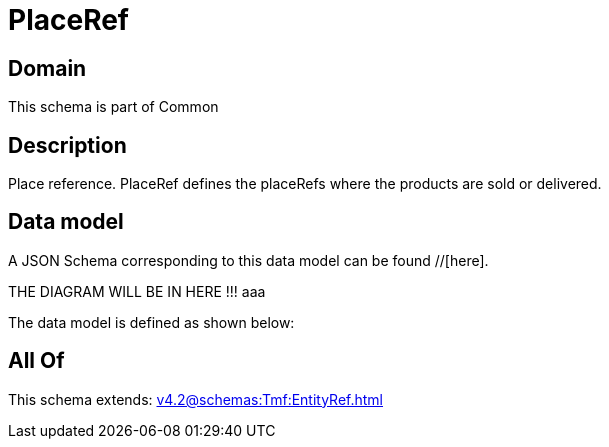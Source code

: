 = PlaceRef

[#domain]
== Domain

This schema is part of Common

[#description]
== Description
Place reference. PlaceRef defines the placeRefs where the products are sold or delivered.


[#data_model]
== Data model

A JSON Schema corresponding to this data model can be found //[here].

THE DIAGRAM WILL BE IN HERE !!!
aaa

The data model is defined as shown below:


[#all_of]
== All Of

This schema extends: xref:v4.2@schemas:Tmf:EntityRef.adoc[]
